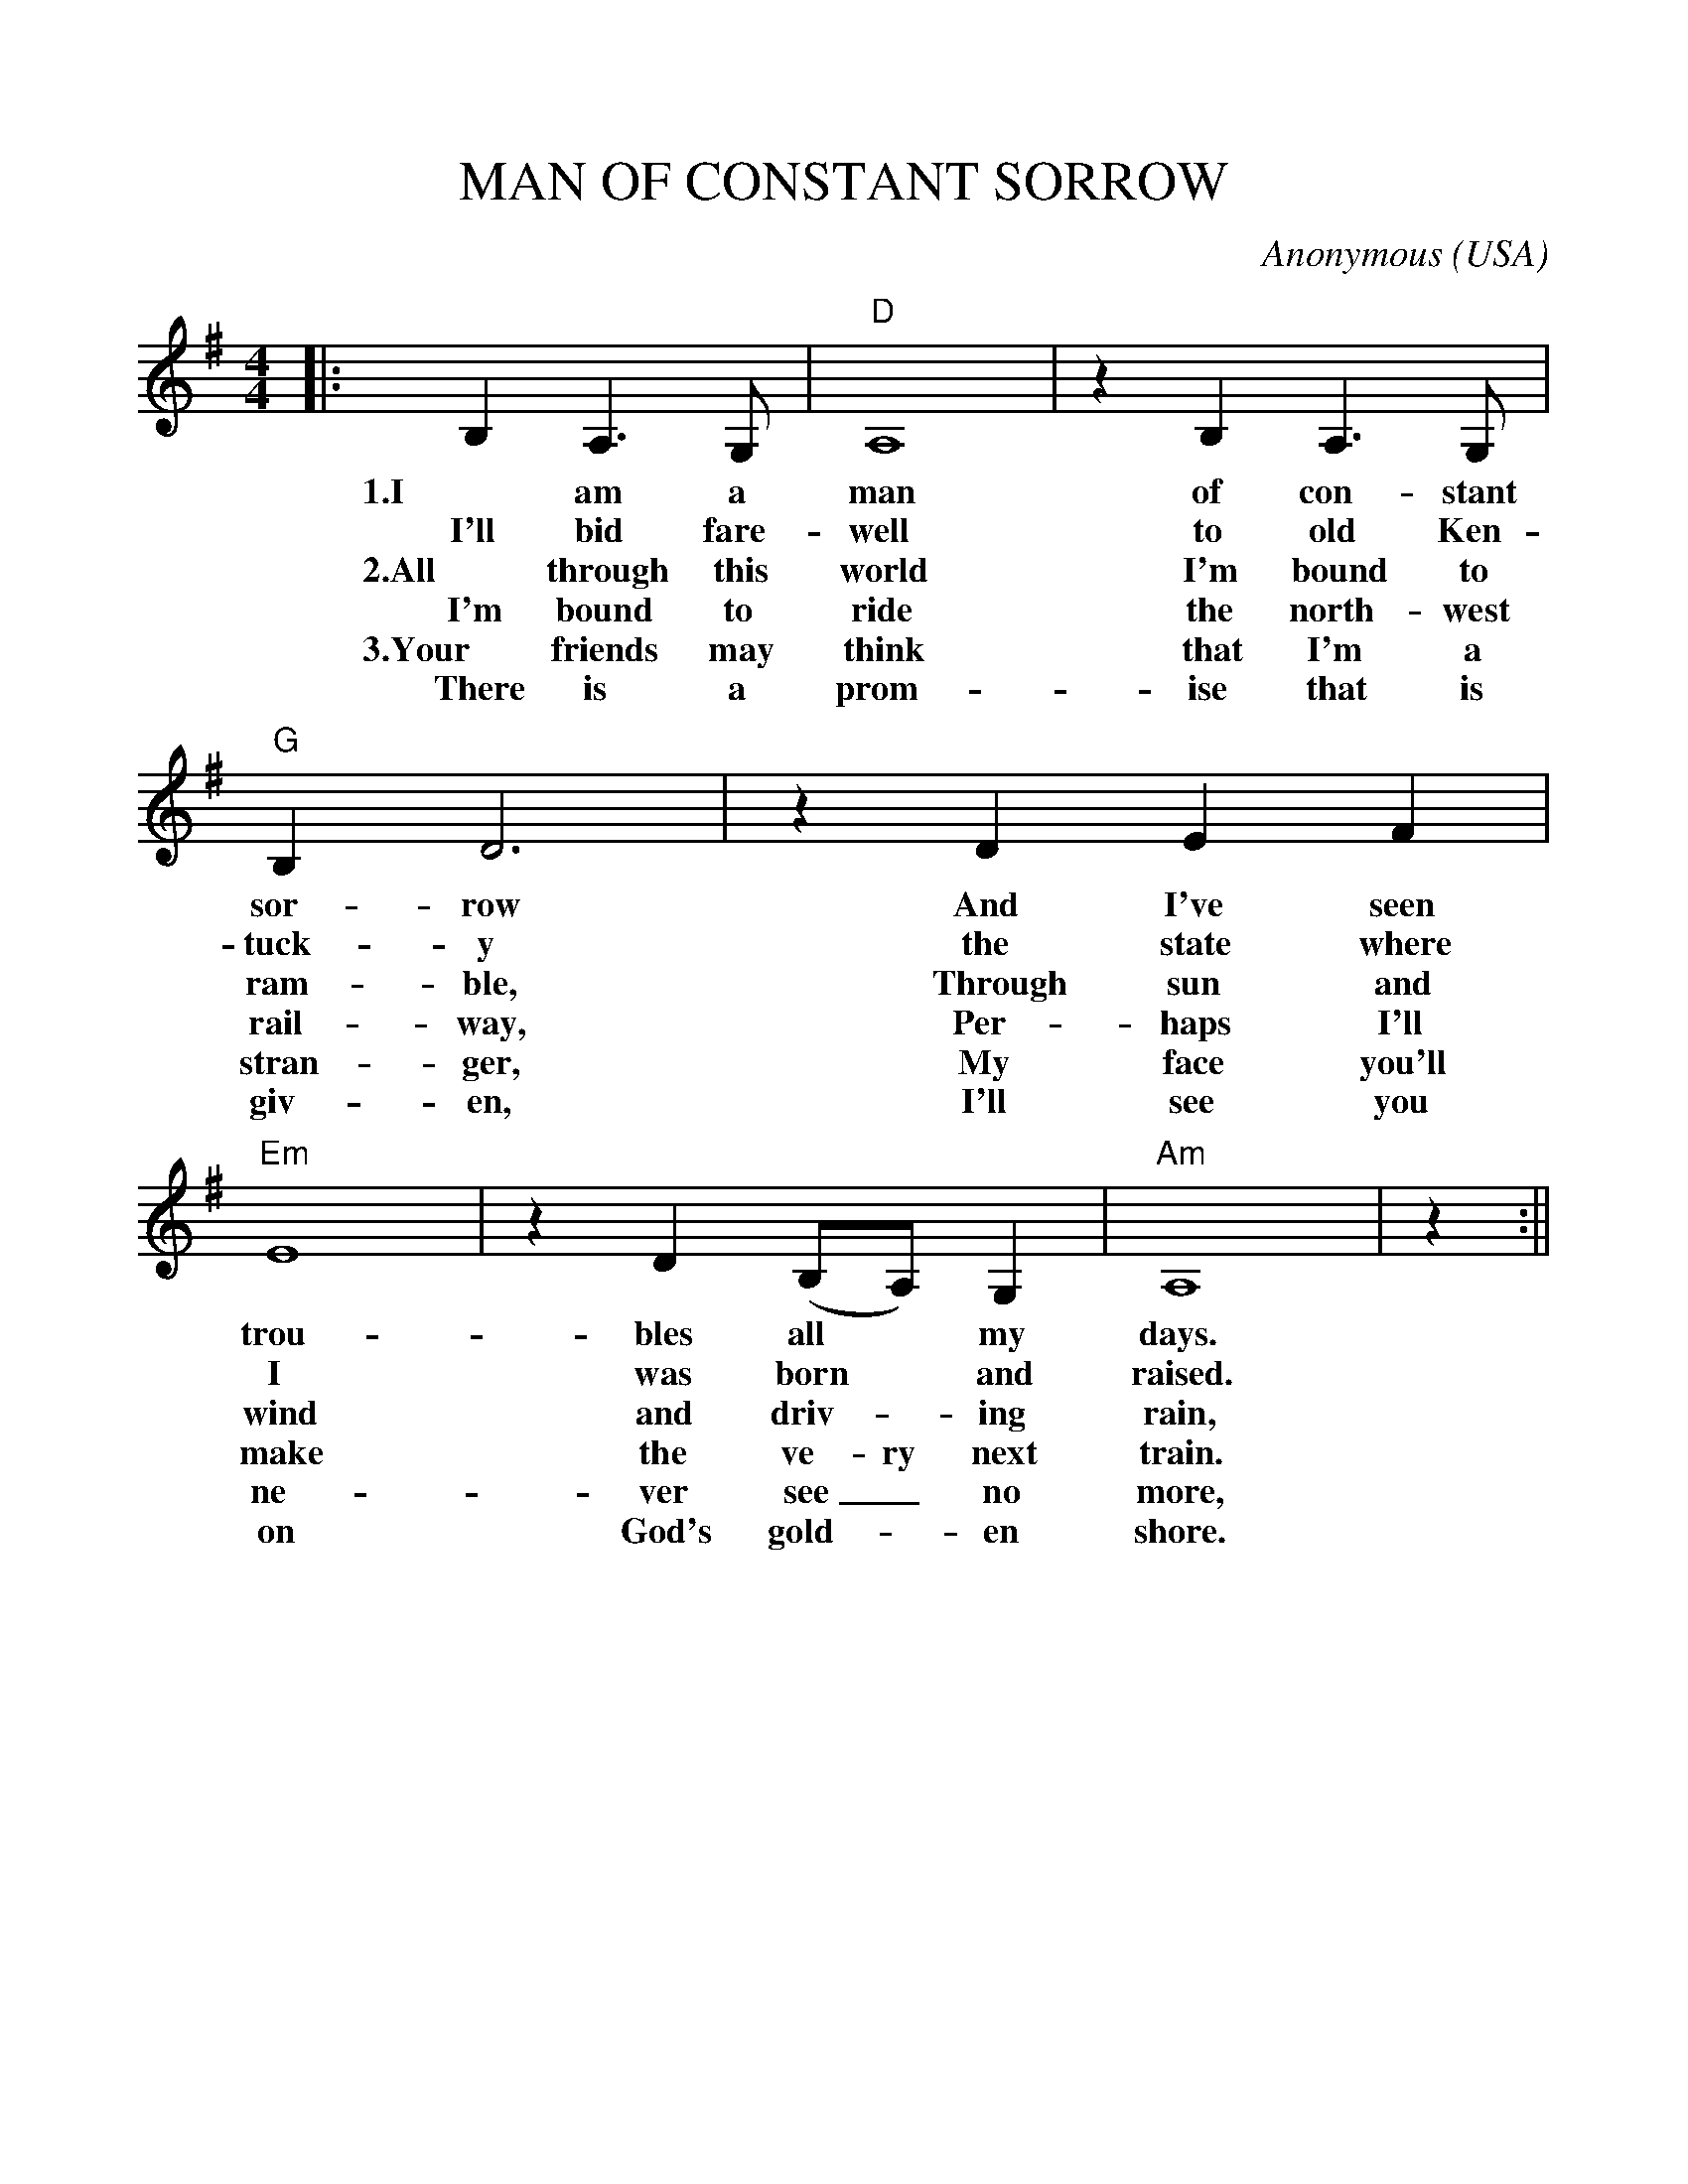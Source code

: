 %%scale 1.0
%%format dulcimer.fmt
X: 1
T:MAN OF CONSTANT SORROW
C:Anonymous
O:USA
M:4/4
L:1/4
K:G
|:B,A,3/2G,/2|"D"A,4|zB,A,3/2G,/2|"G"B,D3\
w:1.I am a man of con-stant sor- row
w:I'll bid fare- well to old Ken- tuck- y
w:2.All through this world I'm bound to ram-ble,
w:I'm bound to ride the north-west rail-way,
w:3.Your friends may think that I'm a stran-ger,
w:There is a prom-ise that is giv-en,
|z DEF|"Em"E4|zD(B,/2A,/2)G,|"Am"A,4|z:||
w:And I've seen trou- bles all* my days.
w:the state where I was born* and raised.
w:Through sun and wind and driv-_ing rain,
w:Per-haps I'll make the ve-ry next train.
w:My face you'll ne-ver see_ no more,
w:I'll see you on God's gold-_en shore.
